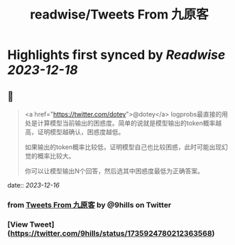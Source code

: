 :PROPERTIES:
:title: readwise/Tweets From 九原客
:END:

:PROPERTIES:
:author: [[9hills on Twitter]]
:full-title: "Tweets From 九原客"
:category: [[tweets]]
:url: https://twitter.com/9hills
:image-url: https://pbs.twimg.com/profile_images/1509120377816969223/qzJBlcuS.jpg
:END:

* Highlights first synced by [[Readwise]] [[2023-12-18]]
** 📌
#+BEGIN_QUOTE
<a href="https://twitter.com/dotey">@dotey</a> logprobs最直接的用处是计算模型当前输出的困惑度。简单的说就是模型输出的token概率越高，证明模型越确认，困惑度越低。

如果输出的token概率比较低，证明模型自己也比较困惑，此时可能出现幻觉的概率比较大。

你可以让模型输出N个回答，然后选其中困惑度最低为正确答案。 
#+END_QUOTE
    date:: [[2023-12-16]]
*** from _Tweets From 九原客_ by @9hills on Twitter
*** [View Tweet](https://twitter.com/9hills/status/1735924780212363568)
